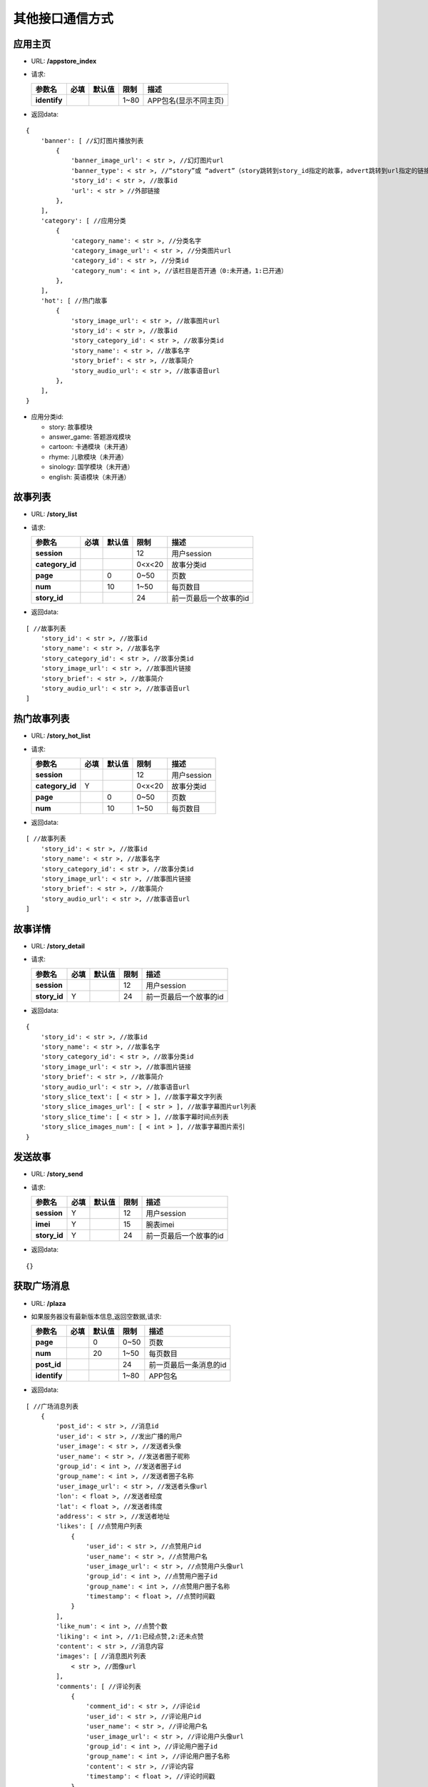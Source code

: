 其他接口通信方式
~~~~~~~~~~~~~~~~~~~~

应用主页
^^^^^^^^

-  URL: **/appstore\_index**

-  请求:

   +----------------+--------+----------+--------+-------------------------+
   | 参数名         | 必填   | 默认值   | 限制   | 描述                    |
   +================+========+==========+========+=========================+
   | **identify**   |        |          | 1~80   | APP包名(显示不同主页)   |
   +----------------+--------+----------+--------+-------------------------+

-  返回data:

::

    {
        'banner': [ //幻灯图片播放列表
            {
                'banner_image_url': < str >, //幻灯图片url
                'banner_type': < str >, //“story”或 “advert”（story跳转到story_id指定的故事，advert跳转到url指定的链接）
                'story_id': < str >, //故事id
                'url': < str > //外部链接
            },
        ],
        'category': [ //应用分类
            {
                'category_name': < str >, //分类名字
                'category_image_url': < str >, //分类图片url
                'category_id': < str >, //分类id
                'category_num': < int >, //该栏目是否开通（0:未开通，1:已开通）
            },
        ],
        'hot': [ //热门故事
            {
                'story_image_url': < str >, //故事图片url
                'story_id': < str >, //故事id
                'story_category_id': < str >, //故事分类id
                'story_name': < str >, //故事名字
                'story_brief': < str >, //故事简介
                'story_audio_url': < str >, //故事语音url
            },
        ],
    }

-  应用分类id:

   -  story: 故事模块
   -  answer\_game: 答题游戏模块
   -  cartoon: 卡通模块（未开通）
   -  rhyme: 儿歌模块（未开通）
   -  sinology: 国学模块（未开通）
   -  english: 英语模块（未开通）

故事列表
^^^^^^^^

-  URL: **/story\_list**

-  请求:

   +--------------------+--------+----------+----------+--------------------------+
   | 参数名             | 必填   | 默认值   | 限制     | 描述                     |
   +====================+========+==========+==========+==========================+
   | **session**        |        |          | 12       | 用户session              |
   +--------------------+--------+----------+----------+--------------------------+
   | **category\_id**   |        |          | 0<x<20   | 故事分类id               |
   +--------------------+--------+----------+----------+--------------------------+
   | **page**           |        | 0        | 0~50     | 页数                     |
   +--------------------+--------+----------+----------+--------------------------+
   | **num**            |        | 10       | 1~50     | 每页数目                 |
   +--------------------+--------+----------+----------+--------------------------+
   | **story\_id**      |        |          | 24       | 前一页最后一个故事的id   |
   +--------------------+--------+----------+----------+--------------------------+

-  返回data:

::

    [ //故事列表
        'story_id': < str >, //故事id
        'story_name': < str >, //故事名字
        'story_category_id': < str >, //故事分类id
        'story_image_url': < str >, //故事图片链接
        'story_brief': < str >, //故事简介
        'story_audio_url': < str >, //故事语音url
    ]

热门故事列表
^^^^^^^^^^^^

-  URL: **/story\_hot\_list**

-  请求:

   +--------------------+--------+----------+----------+---------------+
   | 参数名             | 必填   | 默认值   | 限制     | 描述          |
   +====================+========+==========+==========+===============+
   | **session**        |        |          | 12       | 用户session   |
   +--------------------+--------+----------+----------+---------------+
   | **category\_id**   | Y      |          | 0<x<20   | 故事分类id    |
   +--------------------+--------+----------+----------+---------------+
   | **page**           |        | 0        | 0~50     | 页数          |
   +--------------------+--------+----------+----------+---------------+
   | **num**            |        | 10       | 1~50     | 每页数目      |
   +--------------------+--------+----------+----------+---------------+

-  返回data:

::

    [ //故事列表
        'story_id': < str >, //故事id
        'story_name': < str >, //故事名字
        'story_category_id': < str >, //故事分类id
        'story_image_url': < str >, //故事图片链接
        'story_brief': < str >, //故事简介
        'story_audio_url': < str >, //故事语音url
    ]

故事详情
^^^^^^^^

-  URL: **/story\_detail**

-  请求:

   +-----------------+--------+----------+--------+--------------------------+
   | 参数名          | 必填   | 默认值   | 限制   | 描述                     |
   +=================+========+==========+========+==========================+
   | **session**     |        |          | 12     | 用户session              |
   +-----------------+--------+----------+--------+--------------------------+
   | **story\_id**   | Y      |          | 24     | 前一页最后一个故事的id   |
   +-----------------+--------+----------+--------+--------------------------+

-  返回data:

::

    {
        'story_id': < str >, //故事id
        'story_name': < str >, //故事名字
        'story_category_id': < str >, //故事分类id
        'story_image_url': < str >, //故事图片链接
        'story_brief': < str >, //故事简介
        'story_audio_url': < str >, //故事语音url
        'story_slice_text': [ < str > ], //故事字幕文字列表
        'story_slice_images_url': [ < str > ], //故事字幕图片url列表
        'story_slice_time': [ < str > ], //故事字幕时间点列表
        'story_slice_images_num': [ < int > ], //故事字幕图片索引
    }

发送故事
^^^^^^^^

-  URL: **/story\_send**

-  请求:

   +-----------------+--------+----------+--------+--------------------------+
   | 参数名          | 必填   | 默认值   | 限制   | 描述                     |
   +=================+========+==========+========+==========================+
   | **session**     | Y      |          | 12     | 用户session              |
   +-----------------+--------+----------+--------+--------------------------+
   | **imei**        | Y      |          | 15     | 腕表imei                 |
   +-----------------+--------+----------+--------+--------------------------+
   | **story\_id**   | Y      |          | 24     | 前一页最后一个故事的id   |
   +-----------------+--------+----------+--------+--------------------------+

-  返回data:

::

    {}

获取广场消息
^^^^^^^^^^^^

-  URL: **/plaza**

-  如果服务器没有最新版本信息,返回空数据,请求:

   +----------------+--------+----------+--------+--------------------------+
   | 参数名         | 必填   | 默认值   | 限制   | 描述                     |
   +================+========+==========+========+==========================+
   | **page**       |        | 0        | 0~50   | 页数                     |
   +----------------+--------+----------+--------+--------------------------+
   | **num**        |        | 20       | 1~50   | 每页数目                 |
   +----------------+--------+----------+--------+--------------------------+
   | **post\_id**   |        |          | 24     | 前一页最后一条消息的id   |
   +----------------+--------+----------+--------+--------------------------+
   | **identify**   |        |          | 1~80   | APP包名                  |
   +----------------+--------+----------+--------+--------------------------+

-  返回data:

::

    [ //广场消息列表
        {
            'post_id': < str >, //消息id
            'user_id': < str >, //发出广播的用户
            'user_image': < str >, //发送者头像
            'user_name': < str >, //发送者圈子昵称
            'group_id': < int >, //发送者圈子id
            'group_name': < int >, //发送者圈子名称
            'user_image_url': < str >, //发送者头像url
            'lon': < float >, //发送者经度
            'lat': < float >, //发送者纬度
            'address': < str >, //发送者地址
            'likes': [ //点赞用户列表
                {
                    'user_id': < str >, //点赞用户id
                    'user_name': < str >, //点赞用户名
                    'user_image_url': < str >, //点赞用户头像url
                    'group_id': < int >, //点赞用户圈子id
                    'group_name': < int >, //点赞用户圈子名称
                    'timestamp': < float >, //点赞时间戳
                }
            ],
            'like_num': < int >, //点赞个数
            'liking': < int >, //1:已经点赞,2:还未点赞
            'content': < str >, //消息内容
            'images': [ //消息图片列表
                < str >, //图像url
            ],
            'comments': [ //评论列表
                {
                    'comment_id': < str >, //评论id
                    'user_id': < str >, //评论用户id
                    'user_name': < str >, //评论用户名
                    'user_image_url': < str >, //评论用户头像url
                    'group_id': < int >, //评论用户圈子id
                    'group_name': < int >, //评论用户圈子名称
                    'content': < str >, //评论内容
                    'timestamp': < float >, //评论时间戳
                }
            ],
            'comment_num': < int >, //评论个数
            'timestamp': < float >, //消息发送时间戳
        }
    ]

发送广场消息
^^^^^^^^^^^^

-  URL: **/plaza\_post**

-  请求:

   +---------------+--------+----------+--------------+----------------------------+
   | 参数名        | 必填   | 默认值   | 限制         | 描述                       |
   +===============+========+==========+==============+============================+
   | **session**   | Y      |          | 12           | 用户session                |
   +---------------+--------+----------+--------------+----------------------------+
   | **content**   | Y(1)   |          | 1~500        | 消息文本内容               |
   +---------------+--------+----------+--------------+----------------------------+
   | **images**    | Y(1)   |          | 字符串数组   | （JPEG格式，base64编码）   |
   +---------------+--------+----------+--------------+----------------------------+
   | **lon**       |        |          | 火星坐标系   | 发送者经度                 |
   +---------------+--------+----------+--------------+----------------------------+
   | **lat**       |        |          | 火星坐标系   | 发送者纬度                 |
   +---------------+--------+----------+--------------+----------------------------+
   | **address**   |        |          | 1~200        | 发送者地址                 |
   +---------------+--------+----------+--------------+----------------------------+

-  返回data:

::

    {
        'post_id': < str >, //消息id
    }

点赞广场消息
^^^^^^^^^^^^

-  URL: **/plaza\_like**

-  请求:

   +----------------+--------+----------+---------+---------------------+
   | 参数名         | 必填   | 默认值   | 限制    | 描述                |
   +================+========+==========+=========+=====================+
   | **session**    | Y      |          | 12      | 用户session         |
   +----------------+--------+----------+---------+---------------------+
   | **post\_id**   | Y      |          | 24      | 消息id              |
   +----------------+--------+----------+---------+---------------------+
   | **liking**     | Y      |          | (1,2)   | 1:点赞,2:取消点赞   |
   +----------------+--------+----------+---------+---------------------+

-  返回data:

::

    {
    }

评论广场消息
^^^^^^^^^^^^

-  URL: **/plaza\_comment**

-  请求:

   +----------------+--------+----------+---------+----------------+
   | 参数名         | 必填   | 默认值   | 限制    | 描述           |
   +================+========+==========+=========+================+
   | **session**    | Y      |          | 12      | 用户session    |
   +----------------+--------+----------+---------+----------------+
   | **post\_id**   | Y      |          | 24      | 消息id         |
   +----------------+--------+----------+---------+----------------+
   | **content**    | Y      |          | 1~500   | 评论文本内容   |
   +----------------+--------+----------+---------+----------------+

-  返回data:

::

    {
        'comment_id': < str >, //评论id
        'user_name': < str >, //用户名
        'user_image_url': < str >, //用户头像url
        'group_id': < int >, //用户圈子id
        'group_name': < int >, //用户圈子名称
    }

获取广场消息点赞记录
^^^^^^^^^^^^^^^^^^^^

-  URL: **/plaza\_like\_record**

-  已经点赞的用户再次点赞会取消点赞,请求:

   +-----------------+--------+----------+----------+-------------------------------+
   | 参数名          | 必填   | 默认值   | 限制     | 描述                          |
   +=================+========+==========+==========+===============================+
   | **session**     | Y      |          | 12       | 用户session                   |
   +-----------------+--------+----------+----------+-------------------------------+
   | **post\_id**    | Y      |          | 24       | 消息id                        |
   +-----------------+--------+----------+----------+-------------------------------+
   | **page**        |        | 0        | 0~50     | 页数                          |
   +-----------------+--------+----------+----------+-------------------------------+
   | **num**         |        | 20       | 1~50     | 每页数目                      |
   +-----------------+--------+----------+----------+-------------------------------+
   | **timestamp**   |        |          | 24       | 前一页最后一条点赞的时间戳    |
   +-----------------+--------+----------+----------+-------------------------------+
   | **identify**    |        |          | 1~80     | APP包名                       |
   +-----------------+--------+----------+----------+-------------------------------+
   | **sort**        |        | -1       | (1,-1)   | 消息的获取顺序,默认是倒序-1   |
   +-----------------+--------+----------+----------+-------------------------------+

-  返回data:

::

    [ //广场消息点赞列表
        {
            'user_id': < str >, //点赞用户id
            'user_name': < str >, //点赞用户名
            'user_image_url': < str >, //点赞用户头像url
            'group_id': < int >, //点赞用户圈子id
            'group_name': < int >, //点赞用户圈子名称
            'timestamp': < float >, //点赞时间戳
        }
    ]

获取广场消息评论记录
^^^^^^^^^^^^^^^^^^^^

-  URL: **/plaza\_comment\_record**

-  已经点赞的用户再次点赞会取消点赞,请求:

   +-------------------+--------+----------+----------+-------------------------------+
   | 参数名            | 必填   | 默认值   | 限制     | 描述                          |
   +===================+========+==========+==========+===============================+
   | **session**       | Y      |          | 12       | 用户session                   |
   +-------------------+--------+----------+----------+-------------------------------+
   | **post\_id**      | Y      |          | 24       | 消息id                        |
   +-------------------+--------+----------+----------+-------------------------------+
   | **page**          |        | 0        | 0~50     | 页数                          |
   +-------------------+--------+----------+----------+-------------------------------+
   | **num**           |        | 20       | 1~50     | 每页数目                      |
   +-------------------+--------+----------+----------+-------------------------------+
   | **comment\_id**   |        |          | 24       | 前一页最后一条评论的id        |
   +-------------------+--------+----------+----------+-------------------------------+
   | **identify**      |        |          | 1~80     | APP包名                       |
   +-------------------+--------+----------+----------+-------------------------------+
   | **sort**          |        | -1       | (1,-1)   | 消息的获取顺序,默认是倒序-1   |
   +-------------------+--------+----------+----------+-------------------------------+

-  返回data:

::

    [ //广场消息评论列表
        {
            'comment_id': < str >, //评论id
            'user_id': < str >, //评论用户id
            'user_name': < str >, //评论用户名
            'user_image_url': < str >, //评论用户头像url
            'group_id': < int >, //评论用户圈子id
            'group_name': < int >, //评论用户圈子名称
            'content': < str >, //评论内容
            'timestamp': < float >, //评论时间戳
        }
    ]

删除广场消息(没用到)
^^^^^^^^^^^^^^^^^^^^

-  URL: **/plaza\_delete**

-  请求:

   +----------------+--------+----------+--------+---------------+
   | 参数名         | 必填   | 默认值   | 限制   | 描述          |
   +================+========+==========+========+===============+
   | **session**    | Y      |          | 12     | 用户session   |
   +----------------+--------+----------+--------+---------------+
   | **post\_id**   | Y      |          | 24     | 消息id        |
   +----------------+--------+----------+--------+---------------+

-  返回data:

::

    {}

上传人脸图像
^^^^^^^^^^^^

-  URL: **/face\_set\_session**

-  请求:

   +-------------------+--------+----------+--------+------------------------------------+
   | 参数名            | 必填   | 默认值   | 限制   | 描述                               |
   +===================+========+==========+========+====================================+
   | **session**       | Y      |          | 12     | 用户session                        |
   +-------------------+--------+----------+--------+------------------------------------+
   | **face\_image**   | Y      |          |        | 人脸图像（JPEG格式，base64编码）   |
   +-------------------+--------+----------+--------+------------------------------------+

-  返回data:

::

    {}

人脸图像获取session
^^^^^^^^^^^^^^^^^^^

-  URL: **/face\_get\_session**

-  请求:

   +----------------+--------+----------+--------+----------------+
   | 参数名         | 必填   | 默认值   | 限制   | 描述           |
   +================+========+==========+========+================+
   | **face\_id**   | Y      |          | 32     | 图像face\_id   |
   +----------------+--------+----------+--------+----------------+

-  返回data:

::

    {
        'session': < str >, //用户session
    }

发送答题游戏
^^^^^^^^^^^^

-  URL: **/answer\_game\_send**

-  请求:

   +----------------------+--------+----------+--------+-------------------------------------------+
   | 参数名               | 必填   | 默认值   | 限制   | 描述                                      |
   +======================+========+==========+========+===========================================+
   | **session**          | Y      |          | 12     | 用户session                               |
   +----------------------+--------+----------+--------+-------------------------------------------+
   | **imei**             | Y      |          | 15     | 腕表imei                                  |
   +----------------------+--------+----------+--------+-------------------------------------------+
   | **game\_id\_list**   | Y      |          |        | 题目id列表:['55f43cb60bdb82a0fd9ff49c']   |
   +----------------------+--------+----------+--------+-------------------------------------------+

-  返回data:

::

    {}

答题游戏排行榜
^^^^^^^^^^^^^^

-  URL: **/answer\_game\_rank**

-  请求:

   +----------------+--------+----------+--------+---------------+
   | 参数名         | 必填   | 默认值   | 限制   | 描述          |
   +================+========+==========+========+===============+
   | **session**    | Y      |          | 12     | 用户session   |
   +----------------+--------+----------+--------+---------------+
   | **page**       |        | 0        | 0~50   | 页数          |
   +----------------+--------+----------+--------+---------------+
   | **num**        |        | 10       | 1~50   | 每页数目      |
   +----------------+--------+----------+--------+---------------+
   | **identify**   |        |          | 1~80   | APP包名       |
   +----------------+--------+----------+--------+---------------+

-  返回data:

::

    {
        'rank': [
            {
                'imei': < str >, //腕表imei
                'name': < str >, //腕表名称
                'image_url': < str >, //腕表头像url
                'rank': < int >, //排名
                'score': < int > //分数
            },
        ]
    }

查询答题游戏排行
^^^^^^^^^^^^^^^^

-  URL: **/answer\_game\_search**

-  请求:

   +------------------+--------+----------+--------+------------------------------------+
   | 参数名           | 必填   | 默认值   | 限制   | 描述                               |
   +==================+========+==========+========+====================================+
   | **session**      | Y      |          | 12     | 用户session                        |
   +------------------+--------+----------+--------+------------------------------------+
   | **imei\_list**   | Y      |          |        | 腕表imei列表:['355372020827303']   |
   +------------------+--------+----------+--------+------------------------------------+

-  返回data:

::

    {
        'imei_list': {
            'imei': < str >, //imei列表中的imei:'355372020827303'
            'rank': < int >, //排名
            'score': < int > //分数
        }
    }

答题游戏分类列表
^^^^^^^^^^^^^^^^

-  URL: **/answer\_game\_category**

-  请求:

   +----------------+--------+----------+--------+---------------+
   | 参数名         | 必填   | 默认值   | 限制   | 描述          |
   +================+========+==========+========+===============+
   | **session**    |        |          | 12     | 用户session   |
   +----------------+--------+----------+--------+---------------+
   | **identify**   |        |          | 1~80   | APP包名       |
   +----------------+--------+----------+--------+---------------+

-  返回data:

::

    {
        'game_category': [
            {
                'category_id': < str >, //分类id:'math'
                'category_name': < str >, //分类名称:'数学'
                'category_image_url': < str >, //分类图标url
            }
        ]
    }

获取答题游戏题目
^^^^^^^^^^^^^^^^

-  URL: **/answer\_game\_question**

-  请求:

   +--------------------+--------+----------+----------+------------------+
   | 参数名             | 必填   | 默认值   | 限制     | 描述             |
   +====================+========+==========+==========+==================+
   | **category\_id**   | Y      |          | 字符串   | 答题题组分类id   |
   +--------------------+--------+----------+----------+------------------+
   | **num**            |        | 10       | 1~50     | 题组题目数量     |
   +--------------------+--------+----------+----------+------------------+
   | **identify**       |        |          | 1~80     | APP包名          |
   +--------------------+--------+----------+----------+------------------+

-  返回data:

::

    {
        'question_list': [
            {
                'question_id': < str >, //题目id
                'question_content': < str >, //题目内容
            }
        ]
    }

查询腕表答题结果列表
^^^^^^^^^^^^^^^^^^^^

-  URL: **/watch\_answer\_game\_list**

-  请求:

   +-----------------+--------+----------+--------+------------------+
   | 参数名          | 必填   | 默认值   | 限制   | 描述             |
   +=================+========+==========+========+==================+
   | **session**     | Y      |          | 12     | 用户session      |
   +-----------------+--------+----------+--------+------------------+
   | **imei**        | Y      |          | 15     | 腕表imei         |
   +-----------------+--------+----------+--------+------------------+
   | **page**        |        | 0        | 0~50   | 页数             |
   +-----------------+--------+----------+--------+------------------+
   | **num**         |        | 20       | 1~50   | 每页数目         |
   +-----------------+--------+----------+--------+------------------+
   | **timestamp**   |        |          |        | 答题结束时间戳   |
   +-----------------+--------+----------+--------+------------------+

-  返回data:

::

    {
        'answer_list': [ //腕表答题结果列表
            {
                'answer_id': < str >, //答题结果id
                'num': < int >, //答对数目
                'timestamp': < float >, //答题时间戳
            }
        ]
    }

查询腕表答题结果详情
^^^^^^^^^^^^^^^^^^^^

-  URL: **/watch\_answer\_game**

-  请求:

   +------------------+--------+----------+--------+---------------+
   | 参数名           | 必填   | 默认值   | 限制   | 描述          |
   +==================+========+==========+========+===============+
   | **session**      | Y      |          | 12     | 用户session   |
   +------------------+--------+----------+--------+---------------+
   | **imei**         | Y      |          | 15     | 腕表imei      |
   +------------------+--------+----------+--------+---------------+
   | **answer\_id**   | Y      |          | 24     | 答题结果id    |
   +------------------+--------+----------+--------+---------------+

-  返回data:

::

    {
        'answer_detail_list': [
            {
                'question_id': < str >, //题目id
                'question_content': < str >, //题目内容
                'answer_content': < str >, //答案内容
                'result': < int >, //答题结果
            }
        ]
    }

-  答题结果result字段:

   1: 正确; 0: 错误;

